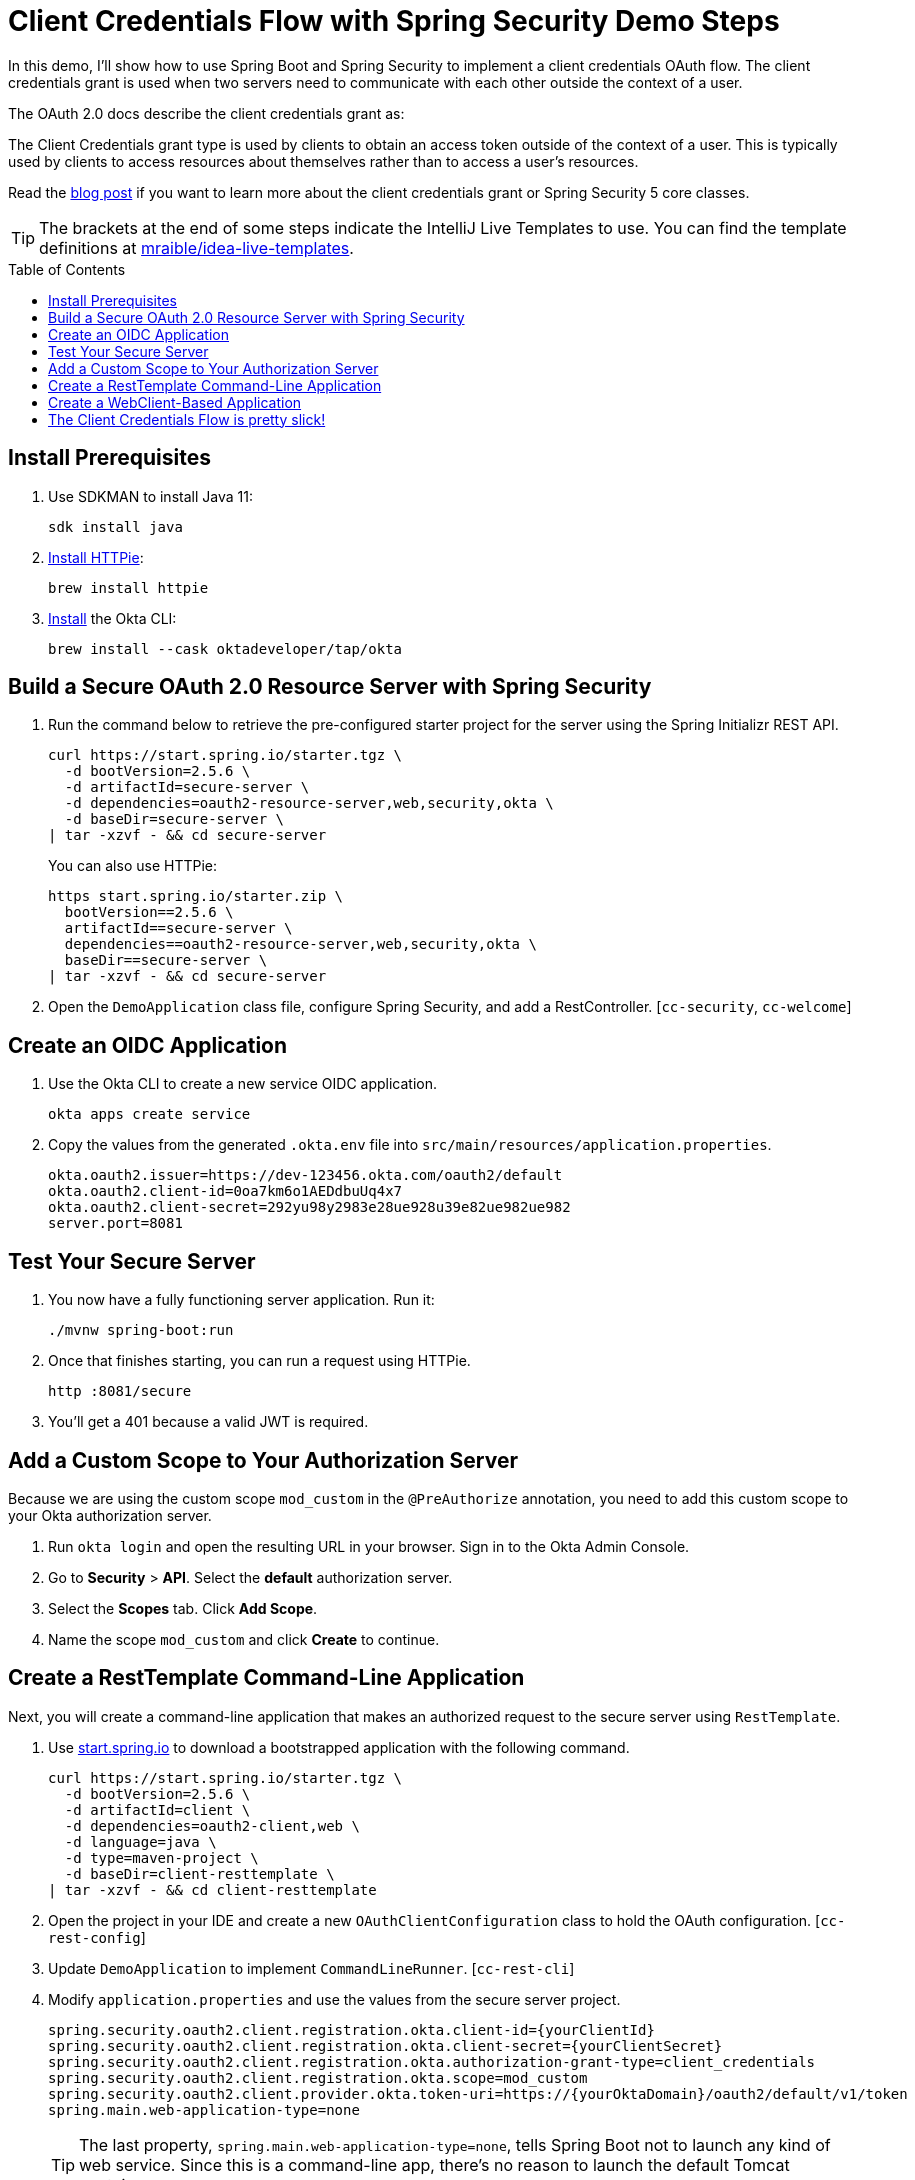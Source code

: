 :experimental:
:commandkey: &#8984;
:toc: macro

= Client Credentials Flow with Spring Security Demo Steps

In this demo, I'll show how to use Spring Boot and Spring Security to implement a client credentials OAuth flow. The client credentials grant is used when two servers need to communicate with each other outside the context of a user.

The OAuth 2.0 docs describe the client credentials grant as:

====
The Client Credentials grant type is used by clients to obtain an access token outside of the context of a user. This is typically used by clients to access resources about themselves rather than to access a user's resources.
====

Read the https://developer.okta.com/blog/2021/05/05/client-credentials-spring-security[blog post] if you want to learn more about the client credentials grant or Spring Security 5 core classes.

TIP: The brackets at the end of some steps indicate the IntelliJ Live Templates to use. You can find the template definitions at https://github.com/mraible/idea-live-templates[mraible/idea-live-templates].

toc::[]

== Install Prerequisites

. Use SDKMAN to install Java 11:

  sdk install java

. https://httpie.io/docs#installation[Install HTTPie]:

  brew install httpie

. https://cli.okta.com/manual/#installation[Install] the Okta CLI:

  brew install --cask oktadeveloper/tap/okta

== Build a Secure OAuth 2.0 Resource Server with Spring Security

. Run the command below to retrieve the pre-configured starter project for the server using the Spring Initializr REST API.
+
[source,shell]
----
curl https://start.spring.io/starter.tgz \
  -d bootVersion=2.5.6 \
  -d artifactId=secure-server \
  -d dependencies=oauth2-resource-server,web,security,okta \
  -d baseDir=secure-server \
| tar -xzvf - && cd secure-server
----
+
You can also use HTTPie:
+
[source,shell]
----
https start.spring.io/starter.zip \
  bootVersion==2.5.6 \
  artifactId==secure-server \
  dependencies==oauth2-resource-server,web,security,okta \
  baseDir==secure-server \
| tar -xzvf - && cd secure-server
----

. Open the `DemoApplication` class file, configure Spring Security, and add a RestController. [`cc-security`, `cc-welcome`]

== Create an OIDC Application

. Use the Okta CLI to create a new service OIDC application.

  okta apps create service

. Copy the values from the generated `.okta.env` file into `src/main/resources/application.properties`.

  okta.oauth2.issuer=https://dev-123456.okta.com/oauth2/default
  okta.oauth2.client-id=0oa7km6o1AEDdbuUq4x7
  okta.oauth2.client-secret=292yu98y2983e28ue928u39e82ue982ue982
  server.port=8081

== Test Your Secure Server

. You now have a fully functioning server application. Run it:

  ./mvnw spring-boot:run

. Once that finishes starting, you can run a request using HTTPie.

  http :8081/secure

. You'll get a 401 because a valid JWT is required.

== Add a Custom Scope to Your Authorization Server

Because we are using the custom scope `mod_custom` in the `@PreAuthorize` annotation, you need to add this custom scope to your Okta authorization server.

. Run `okta login` and open the resulting URL in your browser. Sign in to the Okta Admin Console.

. Go to *Security* > *API*. Select the *default* authorization server.

. Select the *Scopes* tab. Click *Add Scope*.

. Name the scope `mod_custom` and click *Create* to continue.

== Create a RestTemplate Command-Line Application

Next, you will create a command-line application that makes an authorized request to the secure server using `RestTemplate`.

. Use https://start.spring.io[start.spring.io] to download a bootstrapped application with the following command.
+
[source,shell]
----
curl https://start.spring.io/starter.tgz \
  -d bootVersion=2.5.6 \
  -d artifactId=client \
  -d dependencies=oauth2-client,web \
  -d language=java \
  -d type=maven-project \
  -d baseDir=client-resttemplate \
| tar -xzvf - && cd client-resttemplate
----

. Open the project in your IDE and create a new `OAuthClientConfiguration` class to hold the OAuth configuration. [`cc-rest-config`]

. Update `DemoApplication` to implement `CommandLineRunner`. [`cc-rest-cli`]

. Modify `application.properties` and use the values from the secure server project.
+
[source,properties]
----
spring.security.oauth2.client.registration.okta.client-id={yourClientId}
spring.security.oauth2.client.registration.okta.client-secret={yourClientSecret}
spring.security.oauth2.client.registration.okta.authorization-grant-type=client_credentials
spring.security.oauth2.client.registration.okta.scope=mod_custom
spring.security.oauth2.client.provider.okta.token-uri=https://{yourOktaDomain}/oauth2/default/v1/token
spring.main.web-application-type=none
----
+
TIP: The last property, `spring.main.web-application-type=none`, tells Spring Boot not to launch any kind of web service. Since this is a command-line app, there's no reason to launch the default Tomcat container.

. Try it out! Run `./mvnw spring-boot:run` for the server, then run the client in a separate shell with the same command.

== Create a WebClient-Based Application

In this section, you're going to implement a command-line client using the newer, currently recommended WebClient API. WebClient is part of Spring's WebFlux package.

In this client, you will use two different methods to run tasks. First, you will use the `CommandLineRunner` interface, just as you did above. This will demonstrate using `WebClient` in a blocking context. Second, you will use `WebClient` to make requests using the `@Scheduled` annotation. This annotation allows for a variety of scheduling options, including CRON-style scheduling. It also allows the use of WebClient in all its non-blocking glory.

. Create a new WebClient project.
+
[source,shell]
----
curl https://start.spring.io/starter.tgz \
  -d bootVersion=2.5.6 \
  -d artifactId=client \
  -d dependencies=oauth2-client,web,webflux \
  -d language=java \
  -d type=maven-project \
  -d baseDir=client-webclient \
| tar -xzvf - && cd client-webclient
----

. Add a new `OAuthClientConfiguration` class. [`cc-web-config`]

. Update `DemoApplication` to implement `CommandLineRunner` and use `WebClient` with the two different methods. [`cc-web-cli`]

. Copy the values from the `application.properties` file from the previous project to this project.

. Start the WebClient-based client with `./mvnw spring-boot:run`. You'll see welcome messages in your logs, every five seconds.

You can tell by the relative simplicity of this implementation over the `RestTemplate` implementation that Spring is moving in this direction. `RestTemplate`, while still widely used, is now deprecated.

== The Client Credentials Flow is pretty slick!

👩‍💻 Find the code on GitHub: https://github.com/oktadev/okta-spring-boot-client-credentials-example[@oktadev/okta-spring-boot-client-credentials-example]

📙 Read the blog post: https://developer.okta.com/blog/2021/05/05/client-credentials-spring-security[How to Use Client Credentials Flow with Spring Security]


